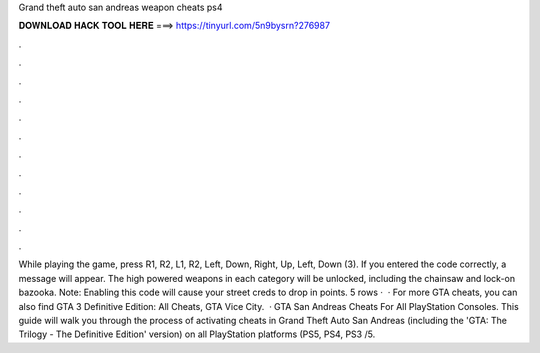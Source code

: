 Grand theft auto san andreas weapon cheats ps4

𝐃𝐎𝐖𝐍𝐋𝐎𝐀𝐃 𝐇𝐀𝐂𝐊 𝐓𝐎𝐎𝐋 𝐇𝐄𝐑𝐄 ===> https://tinyurl.com/5n9bysrn?276987

.

.

.

.

.

.

.

.

.

.

.

.

While playing the game, press R1, R2, L1, R2, Left, Down, Right, Up, Left, Down (3). If you entered the code correctly, a message will appear. The high powered weapons in each category will be unlocked, including the chainsaw and lock-on bazooka. Note: Enabling this code will cause your street creds to drop in points. 5 rows ·  · For more GTA cheats, you can also find GTA 3 Definitive Edition: All Cheats, GTA Vice City.  · GTA San Andreas Cheats For All PlayStation Consoles. This guide will walk you through the process of activating cheats in Grand Theft Auto San Andreas (including the 'GTA: The Trilogy - The Definitive Edition' version) on all PlayStation platforms (PS5, PS4, PS3 /5.